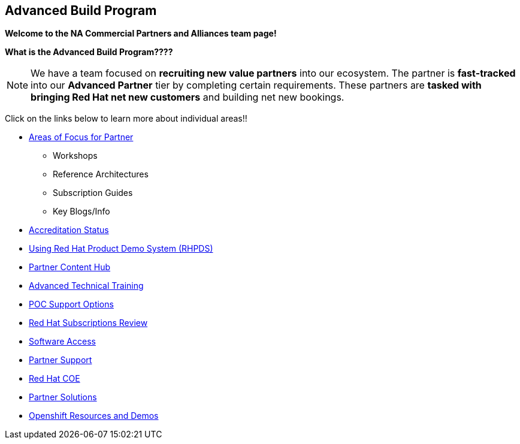 [[advanced-build-program]]
Advanced Build Program
----------------------

=============================================================================
[.text-center]
[big]##**Welcome to the NA Commercial Partners and Alliances team page!**##
=============================================================================


=============================================================================
[.text-left]
**What is the Advanced Build Program????	**

NOTE: We have a team focused on **recruiting new value partners** into our ecosystem.  The partner is **fast-tracked** into our **Advanced Partner** tier by completing certain requirements.  These partners are **tasked with bringing Red Hat net new customers** and building net new bookings.


=============================================================================

=============================================================================
Click on the links below to learn more about individual areas!!
=============================================================================


* link:pages/areas_of_focus.adoc[Areas of Focus for Partner]
** Workshops
** Reference Architectures
** Subscription Guides
** Key Blogs/Info
* link:pages/accreditation_status.adoc[Accreditation Status]
* link:pages/using_red_hat_rhpds.adoc[Using Red Hat Product Demo System (RHPDS)]
* link:pages/partner_content_hub.adoc[Partner Content Hub]
* link:pages/advanced_technical_training.adoc[Advanced Technical Training]
* link:pages/poc_support_options.adoc[POC Support Options]
* link:pages/red_hat_subs_review.adoc[Red Hat Subscriptions Review]
* link:pages/software_access.adoc[Software Access]
* link:pages/partner_support.adoc[Partner Support]
* link:pages/red_hat_coe.adoc[Red Hat COE]
* link:pages/partner_solutions.adoc[Partner Solutions]
* link:pages/openshift_resources_and_demos.adoc[Openshift Resources and Demos]



